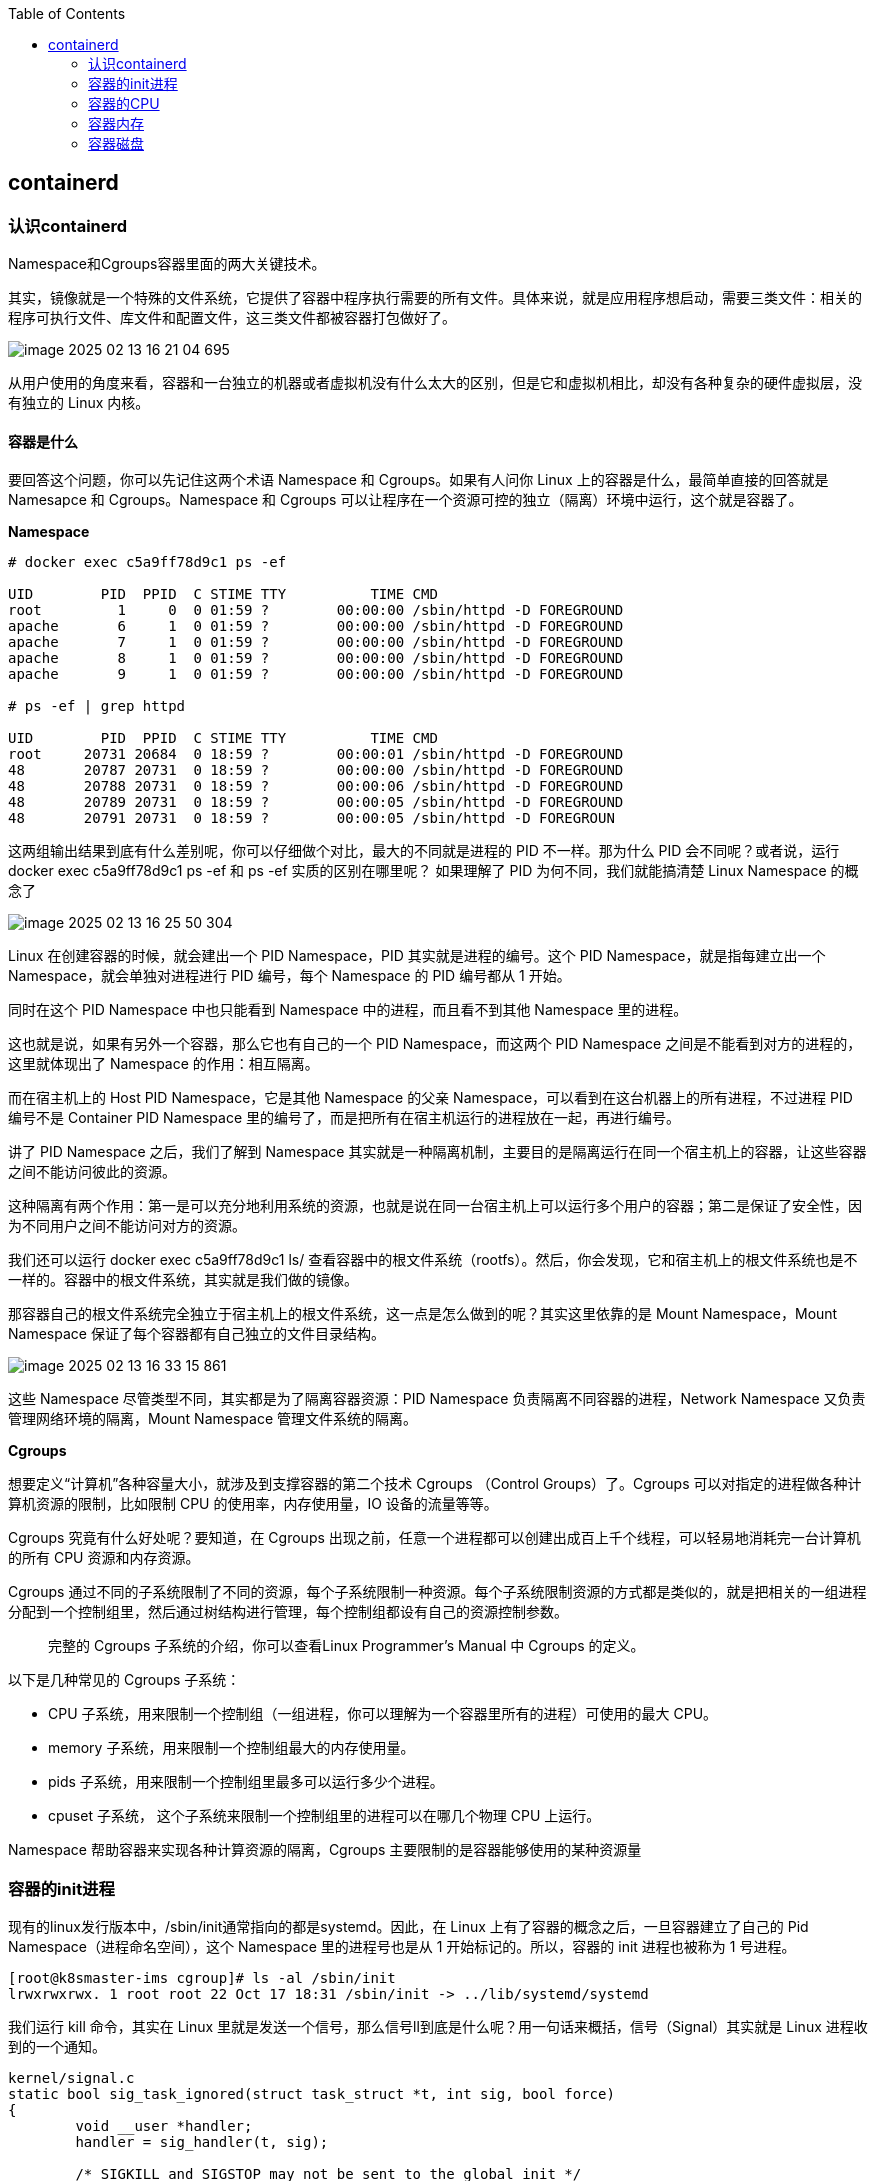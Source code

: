 :toc:

// 保证所有的目录层级都可以正常显示图片
:path: containerd/
:imagesdir: ../image/

// 只有book调用的时候才会走到这里
ifdef::rootpath[]
:imagesdir: {rootpath}{path}{imagesdir}
endif::rootpath[]

== containerd

=== 认识containerd

Namespace和Cgroups容器里面的两大关键技术。

其实，镜像就是一个特殊的文件系统，它提供了容器中程序执行需要的所有文件。具体来说，就是应用程序想启动，需要三类文件：相关的程序可执行文件、库文件和配置文件，这三类文件都被容器打包做好了。

image::containerd/image-2025-02-13-16-21-04-695.png[]

从用户使用的角度来看，容器和一台独立的机器或者虚拟机没有什么太大的区别，但是它和虚拟机相比，却没有各种复杂的硬件虚拟层，没有独立的 Linux 内核。

==== *容器是什么*

要回答这个问题，你可以先记住这两个术语 Namespace 和 Cgroups。如果有人问你 Linux 上的容器是什么，最简单直接的回答就是 Namesapce 和 Cgroups。Namespace 和 Cgroups 可以让程序在一个资源可控的独立（隔离）环境中运行，这个就是容器了。

*Namespace*

[source, bash]
----
# docker exec c5a9ff78d9c1 ps -ef

UID        PID  PPID  C STIME TTY          TIME CMD
root         1     0  0 01:59 ?        00:00:00 /sbin/httpd -D FOREGROUND
apache       6     1  0 01:59 ?        00:00:00 /sbin/httpd -D FOREGROUND
apache       7     1  0 01:59 ?        00:00:00 /sbin/httpd -D FOREGROUND
apache       8     1  0 01:59 ?        00:00:00 /sbin/httpd -D FOREGROUND
apache       9     1  0 01:59 ?        00:00:00 /sbin/httpd -D FOREGROUND

# ps -ef | grep httpd

UID        PID  PPID  C STIME TTY          TIME CMD
root     20731 20684  0 18:59 ?        00:00:01 /sbin/httpd -D FOREGROUND
48       20787 20731  0 18:59 ?        00:00:00 /sbin/httpd -D FOREGROUND
48       20788 20731  0 18:59 ?        00:00:06 /sbin/httpd -D FOREGROUND
48       20789 20731  0 18:59 ?        00:00:05 /sbin/httpd -D FOREGROUND
48       20791 20731  0 18:59 ?        00:00:05 /sbin/httpd -D FOREGROUN
----

这两组输出结果到底有什么差别呢，你可以仔细做个对比，最大的不同就是进程的 PID 不一样。那为什么 PID 会不同呢？或者说，运行 docker exec c5a9ff78d9c1 ps -ef 和 ps -ef 实质的区别在哪里呢？ 如果理解了 PID 为何不同，我们就能搞清楚 Linux Namespace 的概念了

image::containerd/image-2025-02-13-16-25-50-304.png[]

Linux 在创建容器的时候，就会建出一个 PID Namespace，PID 其实就是进程的编号。这个 PID Namespace，就是指每建立出一个 Namespace，就会单独对进程进行 PID 编号，每个 Namespace 的 PID 编号都从 1 开始。

同时在这个 PID Namespace 中也只能看到 Namespace 中的进程，而且看不到其他 Namespace 里的进程。

这也就是说，如果有另外一个容器，那么它也有自己的一个 PID Namespace，而这两个 PID Namespace 之间是不能看到对方的进程的，这里就体现出了 Namespace 的作用：相互隔离。

而在宿主机上的 Host PID Namespace，它是其他 Namespace 的父亲 Namespace，可以看到在这台机器上的所有进程，不过进程 PID 编号不是 Container PID Namespace 里的编号了，而是把所有在宿主机运行的进程放在一起，再进行编号。

讲了 PID Namespace 之后，我们了解到 Namespace 其实就是一种隔离机制，主要目的是隔离运行在同一个宿主机上的容器，让这些容器之间不能访问彼此的资源。

这种隔离有两个作用：第一是可以充分地利用系统的资源，也就是说在同一台宿主机上可以运行多个用户的容器；第二是保证了安全性，因为不同用户之间不能访问对方的资源。

我们还可以运行 docker exec c5a9ff78d9c1 ls/ 查看容器中的根文件系统（rootfs）。然后，你会发现，它和宿主机上的根文件系统也是不一样的。容器中的根文件系统，其实就是我们做的镜像。

那容器自己的根文件系统完全独立于宿主机上的根文件系统，这一点是怎么做到的呢？其实这里依靠的是 Mount Namespace，Mount Namespace 保证了每个容器都有自己独立的文件目录结构。

image::containerd/image-2025-02-13-16-33-15-861.png[]

这些 Namespace 尽管类型不同，其实都是为了隔离容器资源：PID Namespace 负责隔离不同容器的进程，Network Namespace 又负责管理网络环境的隔离，Mount Namespace 管理文件系统的隔离。

*Cgroups*

想要定义“计算机”各种容量大小，就涉及到支撑容器的第二个技术 Cgroups （Control Groups）了。Cgroups 可以对指定的进程做各种计算机资源的限制，比如限制 CPU 的使用率，内存使用量，IO 设备的流量等等。

Cgroups 究竟有什么好处呢？要知道，在 Cgroups 出现之前，任意一个进程都可以创建出成百上千个线程，可以轻易地消耗完一台计算机的所有 CPU 资源和内存资源。

Cgroups 通过不同的子系统限制了不同的资源，每个子系统限制一种资源。每个子系统限制资源的方式都是类似的，就是把相关的一组进程分配到一个控制组里，然后通过树结构进行管理，每个控制组都设有自己的资源控制参数。

> 完整的 Cgroups 子系统的介绍，你可以查看Linux Programmer’s Manual 中 Cgroups 的定义。

以下是几种常见的 Cgroups 子系统：

- CPU 子系统，用来限制一个控制组（一组进程，你可以理解为一个容器里所有的进程）可使用的最大 CPU。
- memory 子系统，用来限制一个控制组最大的内存使用量。
- pids 子系统，用来限制一个控制组里最多可以运行多少个进程。
- cpuset 子系统， 这个子系统来限制一个控制组里的进程可以在哪几个物理 CPU 上运行。

Namespace 帮助容器来实现各种计算资源的隔离，Cgroups 主要限制的是容器能够使用的某种资源量

=== 容器的init进程

现有的linux发行版本中，/sbin/init通常指向的都是systemd。因此，在 Linux 上有了容器的概念之后，一旦容器建立了自己的 Pid Namespace（进程命名空间），这个 Namespace 里的进程号也是从 1 开始标记的。所以，容器的 init 进程也被称为 1 号进程。

[source, bash]
----
[root@k8smaster-ims cgroup]# ls -al /sbin/init
lrwxrwxrwx. 1 root root 22 Oct 17 18:31 /sbin/init -> ../lib/systemd/systemd
----

我们运行 kill 命令，其实在 Linux 里就是发送一个信号，那么信号ll到底是什么呢？用一句话来概括，信号（Signal）其实就是 Linux 进程收到的一个通知。

[source, c]
----
kernel/signal.c
static bool sig_task_ignored(struct task_struct *t, int sig, bool force)
{
        void __user *handler;
        handler = sig_handler(t, sig);

        /* SIGKILL and SIGSTOP may not be sent to the global init */
        // is_global_init(t): Checks if the task t is the global init process (PID 1).
        // sig_kernel_only(sig): Checks if the signal sig is one that can only be sent by the kernel (e.g., SIGKILL, SIGSTOP).
        if (unlikely(is_global_init(t) && sig_kernel_only(sig)))
                return true;
        // SIGNAL_UNKILLABLE: A flag indicating that the task is unkillable (e.g., kernel threads or special system tasks).
        // handler == SIG_DFL: Checks if the signal handler is the default action.
        // If the task is unkillable, the signal handler is the default, and the signal is not being forced (or is not a kernel-only signal), the signal is ignored.
        if (unlikely(t->signal->flags & SIGNAL_UNKILLABLE) &&
            handler == SIG_DFL && !(force && sig_kernel_only(sig)))
                return true;

        /* Only allow kernel generated signals to this kthread */
        // PF_KTHREAD: A flag indicating that the task is a kernel thread.
        // handler == SIG_KTHREAD_KERNEL: Checks if the signal handler is specific to kernel threads.
        // If the task is a kernel thread, the signal handler is specific to kernel threads, and the signal is not being forced, the signal is ignored.
        if (unlikely((t->flags & PF_KTHREAD) &&
                     (handler == SIG_KTHREAD_KERNEL) && !force))
                return true;

        return sig_handler_ignored(handler, sig);
}
----

==== 容器中的进程

==== 容器中的僵尸进程

自己的容器运行久了之后，运行 ps 命令会看到一些进程，进程名后面加了 <defunct> 标识。

[source, bash]
----
# ps aux
USER       PID %CPU %MEM    VSZ   RSS TTY      STAT START   TIME COMMAND
root         1  0.0  0.0   4324  1436 ?        Ss   01:23   0:00 /app-test 1000
root         6  0.0  0.0      0     0 ?        Z    01:23   0:00 [app-test] <defunct>
----

在进程“活着”的时候就只有两个状态：运行态（TASK_RUNNING）和睡眠态（TASK_INTERRUPTIBLE，TASK_UNINTERRUPTIBLE）

.《Linux Kernel Development》这本书里的 Linux 进程状态转化图
image::containerd/image-2025-02-13-18-47-52-877.png[]

运行态的意思是，无论进程是正在运行中（也就是获得了 CPU 资源），还是进程在 run queue 队列里随时可以运行，都处于这个状态。我们想要查看进程是不是处于运行态，其实也很简单，比如使用 ps 命令，可以看到处于这个状态的进程显示的是 R stat。

睡眠态是指，进程需要等待某个资源而进入的状态，要等待的资源可以是一个信号量（Semaphore）, 或者是磁盘 I/O，这个状态的进程会被放入到 wait queue 队列里。这个睡眠态具体还包括两个子状态：一个是可以被打断的（TASK_INTERRUPTIBLE），我们用 ps 查看到的进程，显示为 S stat。还有一个是不可被打断的（TASK_UNINTERRUPTIBLE），用 ps 查看进程，就显示为 D stat。

除了上面进程在活的时候的两个状态，进程在调用 do_exit() 退出的时候，还有两个状态。

一个是 EXIT_DEAD，也就是进程在真正结束退出的那一瞬间的状态；第二个是 EXIT_ZOMBIE 状态，这是进程在 EXIT_DEAD 前的一个状态，僵尸进程就是是处于这个状态中。

对于 Linux 系统而言，容器就是一组进程的集合。如果容器中的应用创建过多的进程或者出现 bug，就会产生类似 fork bomb 的行为。

这个 fork bomb 就是指在计算机中，通过不断建立新进程来消耗系统中的进程资源，它是一种黑客攻击方式。这样，容器中的进程数就会把整个节点的可用进程总数给消耗完。

这样，不但会使同一个节点上的其他容器无法工作，还会让宿主机本身也无法工作。所以对于每个容器来说，我们都需要限制它的最大进程数目，而这个功能由 pids Cgroup 这个子系统来完成。

而这个功能的实现方法是这样的：pids Cgroup 通过 Cgroup 文件系统的方式向用户提供操作接口，一般它的 Cgroup 文件系统挂载点在 /sys/fs/cgroup。

在一个容器建立之后，创建容器的服务会在 /sys/fs/cgroup 下建立一个子目录，就是一个控制组，控制组里最关键的一个文件就是 pids.max。

父进程在创建完子进程之后就不管了，这就是造成子进程变成僵尸进程的原因。

==== 为什么容器中的进程会被杀死

Containerd 在停止容器的时候，就会向容器的 init 进程发送一个 SIGTERM 信号。在 init 进程退出之后，容器内的其他进程也都立刻退出了。不过不同的是，init 进程收到的是 SIGTERM 信号，而其他进程收到的是 SIGKILL 信号。

因为在init进程收到SIGTERM之后，对于容器来说，这里调用的就是 zap_pid_ns_processes() 这个函数，而在这个函数中，如果是处于退出状态的 init 进程，它会向 Namespace 中的其他进程都发送一个 SIGKILL 信号。

前面我讲过，SIGKILL 是个特权信号（特权信号是 Linux 为 kernel 和超级用户去删除任意进程所保留的，不能被忽略也不能被捕获）。 所以进程收到这个信号后，就立刻退出了，没有机会调用一些释放资源的 handler 之后，再做退出动作。因此如果想优雅的退出容器中所有的进程，需要对init进程的SIGTERM信号处理函数进行改造。

=== 容器的CPU

==== 怎样限制容器的CPU

[source, yaml]
----
apiVersion: v1
kind: Pod
metadata:
  name: frontend
spec:
  containers:
  - name: app
    image: images.my-company.example/app:v4
    resources:
      requests:
        memory: "64Mi"
        cpu: "1"
      limits:
        memory: "128Mi"
        cpu: "2"
----

在 Pod Spec 里的"Request CPU"和"Limit CPU"的值，最后会通过 CPU Cgroup 的配置，来实现控制容器 CPU 资源的作用。

那接下来先从进程的 CPU 使用讲起，然后在看 CPU Cgroup 子系统中建立几个控制组，用这个例子为你讲解 CPU Cgroup 中的三个最重要的参数"cpu.cfs_quota_us""cpu.cfs_period_us""cpu.shares"。

我们对照下图的 Top 运行界面，在截图第三行，"%Cpu(s)"开头的这一行，你会看到一串数值，也就是"0.0 us, 0.0 sy, 0.0 ni, 99.9 id, 0.0 wa, 0.0 hi, 0.0 si, 0.0 st"

image::containerd/image-2025-02-13-20-03-23-912.png[]

下面这张图里最长的带箭头横轴，我们可以把它看成一个时间轴。同时，它的上半部分代表 Linux 用户态（User space），下半部分代表内核态（Kernel space）。

image::containerd/image-2025-02-13-20-04-07-394.png[]

假设一个用户程序开始运行了，那么就对应着第一个"us"框，"us"是"user"的缩写，代表 Linux 的用户态 CPU Usage。普通用户程序代码中，只要不是调用系统调用（System Call），这些代码的指令消耗的 CPU 就都属于"us"。

当这个用户程序代码中调用了系统调用，比如说 read() 去读取一个文件，这时候这个用户进程就会从用户态切换到内核态。

内核态 read() 系统调用在读到真正 disk 上的文件前，就会进行一些文件系统层的操作。那么这些代码指令的消耗就属于"sy"，这里就对应上面图里的第二个框。"sy"是 "system"的缩写，代表内核态 CPU 使用。

接下来，这个 read() 系统调用会向 Linux 的 Block Layer 发出一个 I/O Request，触发一个真正的磁盘读取操作。

这时候，这个进程一般会被置为 TASK_UNINTERRUPTIBLE。而 Linux 会把这段时间标示成"wa"，对应图中的第三个框。"wa"是"iowait"的缩写，代表等待 I/O 的时间，这里的 I/O 是指 Disk I/O。

紧接着，当磁盘返回数据时，进程在内核态拿到数据，这里仍旧是内核态的 CPU 使用中的"sy"，也就是图中的第四个框。

然后，进程再从内核态切换回用户态，在用户态得到文件数据，这里进程又回到用户态的 CPU 使用，"us"，对应图中第五个框。

好，这里我们假设一下，这个用户进程在读取数据之后，没事可做就休眠了。并且我们可以进一步假设，这时在这个 CPU 上也没有其他需要运行的进程了，那么系统就会进入"id"这个步骤，也就是第六个框。"id"是"idle"的缩写，代表系统处于空闲状态。

如果这时这台机器在网络收到一个网络数据包，网卡就会发出一个中断（interrupt）。相应地，CPU 会响应中断，然后进入中断服务程序。

这时，CPU 就会进入"hi"，也就是第七个框。"hi"是"hardware irq"的缩写，代表 CPU 处理硬中断的开销。由于我们的中断服务处理需要关闭中断，所以这个硬中断的时间不能太长。

但是，发生中断后的工作是必须要完成的，如果这些工作比较耗时那怎么办呢？Linux 中有一个软中断的概念（softirq），它可以完成这些耗时比较长的工作。

你可以这样理解这个软中断，从网卡收到数据包的大部分工作，都是通过软中断来处理的。那么，CPU 就会进入到第八个框，"si"。这里"si"是"softirq"的缩写，代表 CPU 处理软中断的开销。

这里你要注意，无论是"hi"还是"si"，它们的 CPU 时间都不会计入进程的 CPU 时间。*这是因为本身它们在处理的时候就不属于任何一个进程*。

不过，我们还剩两个类型的 CPU 使用没讲到，我想给你做个补充，一次性带你做个全面了解。这样以后你解决相关问题时，就不会再犹豫，这些值到底影不影响 CPU Cgroup 中的限制了。下面我给你具体讲一下。

一个是"ni"，是"nice"的缩写，这里表示如果进程的 nice 值是正值（1-19），代表优先级比较低的进程运行时所占用的 CPU。

另外一个是"st"，"st"是"steal"的缩写，是在虚拟机里用的一个 CPU 使用类型，表示有多少时间是被同一个宿主机上的其他虚拟机抢走的。

image::containerd/image-2025-02-13-20-10-29-317.png[]

*CPU Cgroup*

 Cgroups 是对指定进程做计算机资源限制的，CPU Cgroup 是 Cgroups 其中的一个 Cgroups 子系统，它是用来限制进程的 CPU 使用的。

对于进程的 CPU 使用, 通过前面的 Linux CPU 使用分类的介绍，我们知道它只包含两部分: 一个是用户态，这里的用户态包含了 us 和 ni；还有一部分是内核态，也就是 sy。 至于 wa、hi、si，这些 I/O 或者中断相关的 CPU 使用，CPU Cgroup 不会去做限制

每个进程的 CPU Usage 只包含用户态（us 或 ni）和内核态（sy）两部分，其他的系统 CPU 开销并不包含在进程的 CPU 使用中，而 CPU Cgroup 只是对进程的 CPU 使用做了限制。

==== 如何正确拿到容器CPU的消耗

我们想要精准地对运行着众多容器的云平台做监控，快速排查例如应用的处理能力下降，节点负载过高等问题，就绕不开容器 CPU 开销。因为 CPU 开销的异常，往往是程序异常最明显的一个指标。

在宿主机上我们经常使用top命令来查看CPU开销，但是如果你在容器中执行top命令，你会发现显示的是物理机的CPU开销，而不是容器的CPU开销。

我们可以去看一下 top 命令的源代码。在代码中你会看到对于每个进程，top 都会从 proc 文件系统中每个进程对应的 stat 文件中读取 2 个数值。这个 stat 文件就是 /proc/[pid]/stat ， [pid] 就是替换成具体一个进程的 PID 值。

完整的 stat 文件内容和格式在 proc 文件系统的 Linux programmer’s manual 里定义了。在这里，我们只需要重点关注这两项数值，stat 文件中的第 14 项 utime 和第 15 项 stime。

image::containerd/image-2025-02-13-20-43-41-551.png[]

utime 是表示进程的用户态部分在 Linux 调度中获得 CPU 的 ticks，stime 是表示进程的内核态部分在 Linux 调度中获得 CPU 的 ticks。

根据top源码可以得到进程的 CPU 使用率计算公式：`((utime_2 – utime_1) + (stime_2 – stime_1)) * 100.0 / (HZ * et * 1 )`

第一个 HZ 是什么意思呢？前面我们介绍 ticks 里说了，ticks 是按照固定频率发生的，在我们的 Linux 系统里 1 秒钟是 100 次，那么 HZ 就是 1 秒钟里 ticks 的次数，这里值是 100。

第二个参数 et 是我们刚才说的那个“瞬时”的时间，也就是得到 utime_1 和 utime_2 这两个值的时间间隔。

第三个“1”, 就更容易理解了，就是 1 个 CPU。那么这三个值相乘，你是不是也知道了它的意思呢？就是在这“瞬时”的时间（et）里，1 个 CPU 所包含的 ticks 数目。

我们要计算系统 CPU 使用率，首先需要拿到数据，数据源也同样可以从 proc 文件系统里得到，对于整个系统的 CPU 使用率，这个文件就是 /proc/stat。

对于系统总的 CPU 使用率，需要读取 /proc/stat 文件，但是这个文件中的各项 CPU ticks 是反映整个节点的，并且这个 /proc/stat 文件也不包含在任意一个 Namespace 里。因此、对于 top 命令来说，它只能显示整个节点中各项 CPU 的使用率，不能显示单个容器的各项 CPU 的使用率。

如果想要单个CPU使用信息，可以去对应容器中读取 /sys/fs/cgroup/cpu.stat

====  Load Average

第三行可以显示当前的 CPU 使用情况，我们可以看到整个机器的 CPU Usage 几乎为 0，因为"id"显示 99.9%，这说明 CPU 是处于空闲状态的。

但是请你注意，这里 1 分钟的"load average"的值却高达 9.09，这里的数值 9 几乎就意味着使用了 9 个 CPU 了，这样 CPU Usage 和 Load Average 的数值看上去就很矛盾了。

image::containerd/image-2025-02-13-21-02-49-807.png[]

那问题来了，我们在看一个系统里 CPU 使用情况时，到底是看 CPU Usage 还是 Load Average 呢？

这里就涉及到今天要解决的两大问题：

- Load Average 到底是什么，CPU Usage 和 Load Average 有什么差别？
- 如果 Load Average 值升高，应用的性能下降了，这背后的原因是什么呢？

===== 什么是 Load Average?

Load Average 这个概念，你可能在使用 Linux 的时候就已经注意到了，无论你是运行 uptime, 还是 top，都可以看到类似这个输出"load average：2.02, 1.83, 1.20"。那么这一串输出到底是什么意思呢？

最直接的办法当然是看手册了，如果我们用"Linux manual page"搜索 uptime 或者 top，就会看到对这个"load average"和后面三个数字的解释是"the system load averages for the past 1, 5, and 15 minutes"。

你如果再去网上找资料，就会发现 Load Average 是一个很古老的概念了。上个世纪 70 年代，早期的 Unix 系统上就已经有了这个 Load Average，IETF 还有一个RFC546定义了 Load Average，这里定义的 Load Average 是一种 CPU 资源需求的度量。

举个例子，对于一个单个 CPU 的系统，如果在 1 分钟的时间里，处理器上始终有一个进程在运行，同时操作系统的进程可运行队列中始终都有 9 个进程在等待获取 CPU 资源。那么对于这 1 分钟的时间来说，系统的"load average"就是 1+9=10，这个定义对绝大部分的 Unix 系统都适用。

对于 Linux 来说，如果只考虑 CPU 的资源，Load Averag 等于单位时间内正在运行的进程加上可运行队列的进程，这个定义也是成立的。通过这个定义和我自己的观察，我给你归纳了下面三点对 Load Average 的理解。

第一，不论计算机 CPU 是空闲还是满负载，Load Average 都是 Linux 进程调度器中可运行队列（Running Queue）里的一段时间的平均进程数目。

第二，计算机上的 CPU 还有空闲的情况下，CPU Usage 可以直接反映到"load average"上，什么是 CPU 还有空闲呢？具体来说就是可运行队列中的进程数目小于 CPU 个数，这种情况下，单位时间进程 CPU Usage 相加的平均值应该就是"load average"的值。

第三，计算机上的 CPU 满负载的情况下，计算机上的 CPU 已经是满负载了，同时还有更多的进程在排队需要 CPU 资源。这时"load average"就不能和 CPU Usage 等同了。

比如对于单个 CPU 的系统，CPU Usage 最大只是有 100%，也就 1 个 CPU；而"load average"的值可以远远大于 1，因为"load average"看的是操作系统中可运行队列中进程的个数。

我们是不是就可以认定 Load Average 就代表一段时间里运行队列中需要被调度的进程或者线程平均数目了呢? 或许对其他的 Unix 系统来说，这个理解已经够了，但是对于 Linux 系统还不能这么认定。

为什么这么说呢？故事还要从 Linux 早期的历史说起，那时开发者 Matthias 有这么一个发现，比如把快速的磁盘换成了慢速的磁盘，运行同样的负载，系统的性能是下降的，但是 Load Average 却没有反映出来。

他发现这是因为 Load Average 只考虑运行态的进程数目，而没有考虑等待 I/O 的进程。所以，他认为 Load Average 如果只是考虑进程运行队列中需要被调度的进程或线程平均数目是不够的，因为对于处于 I/O 资源等待的进程都是处于 TASK_UNINTERRUPTIBLE 状态的。

那他是怎么处理这件事的呢？估计你也猜到了，他给内核加一个 patch（补丁），把处于 TASK_UNINTERRUPTIBLE 状态的进程数目也计入了 Load Average 中。

在这里我们又提到了 TASK_UNINTERRUPTIBLE 状态的进程，在前面的章节中我们介绍过，我再给你强调一下，TASK_UNINTERRUPTIBLE 是 Linux 进程状态的一种，是进程为等待某个系统资源而进入了睡眠的状态，并且这种睡眠的状态是不能被信号打断的。

下面就是 1993 年 Matthias 的 kernel patch，你有兴趣的话，可以读一下。

[source, text]
----
From: Matthias Urlichs <urlichs@smurf.sub.org>
Subject: Load average broken ?
Date: Fri, 29 Oct 1993 11:37:23 +0200

The kernel only counts "runnable" processes when computing the load average.
I don't like that; the problem is that processes which are swapping or
waiting on "fast", i.e. noninterruptible, I/O, also consume resources.

It seems somewhat nonintuitive that the load average goes down when you
replace your fast swap disk with a slow swap disk...

Anyway, the following patch seems to make the load average much more
consistent WRT the subjective speed of the system. And, most important, the
load is still zero when nobody is doing anything. ;-)

--- kernel/sched.c.orig Fri Oct 29 10:31:11 1993
+++ kernel/sched.c Fri Oct 29 10:32:51 1993
@@ -414,7 +414,9 @@
unsigned long nr = 0;

    for(p = &LAST_TASK; p > &FIRST_TASK; --p)
-       if (*p && (*p)->state == TASK_RUNNING)
+       if (*p && ((*p)->state == TASK_RUNNING) ||
+                  (*p)->state == TASK_UNINTERRUPTIBLE) ||
+                  (*p)->state == TASK_SWAPPING))
            nr += FIXED_1;
    return nr;
 }
----

那么对于 Linux 的 Load Average 来说，除了可运行队列中的进程数目，等待队列中的 UNINTERRUPTIBLE 进程数目也会增加 Load Average。

到这里我们就可以准确定义 Linux 系统里的 Load Average 了，其实也很简单，你只需要记住，平均负载统计了这两种情况的进程：

第一种是 Linux 进程调度器中可运行队列（Running Queue）一段时间（1 分钟，5 分钟，15 分钟）的进程平均数。

第二种是 Linux 进程调度器中休眠队列（Sleeping Queue）里的一段时间的 TASK_UNINTERRUPTIBLE 状态下的进程平均数。

所以，最后的公式就是：Load Average= 可运行队列进程平均数 + 休眠队列中不可打断的进程平均数

如果打个比方来说明 Load Average 的统计原理。你可以想象每个 CPU 就是一条道路，每个进程都是一辆车，怎么科学统计道路的平均负载呢？就是看单位时间通过的车辆，一条道上的车越多，那么这条道路的负载也就越高。

此外，Linux 计算系统负载的时候，还额外做了个补丁把 TASK_UNINTERRUPTIBLE 状态的进程也考虑了，这个就像道路中要把红绿灯情况也考虑进去。一旦有了红灯，汽车就要停下来排队，那么即使道路很空，但是红灯多了，汽车也要排队等待，也开不快。

*现象解释：为什么 Load Average 会升高？*

解释了 Load Average 这个概念，我们再回到这一讲最开始的问题，为什么对容器已经用 CPU Cgroup 限制了它的 CPU Usage，容器里的进程还是可以造成整个系统很高的 Load Average。

我们理解了 Load Average 这个概念之后，就能区分出 Load Averge 和 CPU 使用率的区别了。那么这个看似矛盾的问题也就很好回答了，因为 Linux 下的 Load Averge 不仅仅计算了 CPU Usage 的部分，它还计算了系统中 TASK_UNINTERRUPTIBLE 状态的进程数目。

讲到这里为止，我们找到了第一个问题的答案，那么现在我们再看第二个问题：如果 Load Average 值升高，应用的性能已经下降了，真正的原因是什么？问题就出在 TASK_UNINTERRUPTIBLE 状态的进程上了。

怎么验证这个判断呢？这时候我们只要运行 ps aux | grep “ D ” ，就可以看到容器中有多少 TASK_UNINTERRUPTIBLE 状态（在 ps 命令中这个状态的进程标示为"D"状态）的进程，为了方便理解，后面我们简称为 D 状态进程。而正是这些 D 状态进程引起了 Load Average 的升高。

找到了 Load Average 升高的问题出在 D 状态进程了，我们想要真正解决问题，还有必要了解 D 状态进程产生的本质是什么？

在 Linux 内核中有数百处调用点，它们会把进程设置为 D 状态，主要集中在 disk I/O 的访问和信号量（Semaphore）锁的访问上，因此 D 状态的进程在 Linux 里是很常见的。

无论是对 disk I/O 的访问还是对信号量的访问，都是对 Linux 系统里的资源的一种竞争。当进程处于 D 状态时，就说明进程还没获得资源，这会在应用程序的最终性能上体现出来，也就是说用户会发觉应用的性能下降了。

那么 D 状态进程导致了性能下降，我们肯定是想方设法去做调试的。但目前 D 状态进程引起的容器中进程性能下降问题，Cgroups 还不能解决，这也就是为什么我们用 Cgroups 做了配置，即使保证了容器的 CPU 资源， 容器中的进程还是运行很慢的根本原因。

这里我们进一步做分析，为什么 CPU Cgroups 不能解决这个问题呢？就是因为 Cgroups 更多的是以进程为单位进行隔离，而 D 状态进程是内核中系统全局资源引入的，所以 Cgroups 影响不了它。

#所以我们可以做的是，在生产环境中监控容器的宿主机节点里 D 状态的进程数量，然后对 D 状态进程数目异常的节点进行分析，比如磁盘硬件出现问题引起 D 状态进程数目增加，这时就需要更换硬盘。#

image::containerd/image-2025-02-13-21-36-10-865.png[]

因为 TASK_UNINTERRUPTIBLE 状态的进程同样也会竞争系统资源，所以它会影响到应用程序的性能。我们可以在容器宿主机的节点对 D 状态进程做监控，定向分析解决。

=== 容器内存

==== 我的容器为什么被杀了？

不知道你在使用容器时，有没有过这样的经历？一个容器在系统中运行一段时间后，突然消失了，看看自己程序的 log 文件，也没发现什么错误，不像是自己程序 Crash，但是容器就是消失了。

容器在系统中被杀掉，其实只有一种情况，那就是容器中的进程使用了太多的内存。具体来说，就是容器里所有进程使用的内存量，超过了容器所在 Memory Cgroup 里的内存限制。这时 Linux 系统就会主动杀死容器中的一个进程，往往这会导致整个容器的退出。

*如何理解 OOM Killer？*

OOM 是 Out of Memory 的缩写，顾名思义就是内存不足的意思，而 Killer 在这里指需要杀死某个进程。那么 OOM Killer 就是在 Linux 系统里如果内存不足时，就需要杀死一个正在运行的进程来释放一些内存。

在 Linux 内核里有一个 oom_badness() 函数，就是它定义了选择进程的标准。

- 第一，进程已经使用的物理内存页面数。
- 第二，每个进程的 OOM 校准值 oom_score_adj。在 /proc 文件系统中，每个进程都有一个 /proc/[pid]/oom_score_adj 的接口文件。我们可以在这个文件中输入 -1000 到 1000 之间的任意一个数值，调整进程被 OOM Kill 的几率。

[source,bash]
----
adj = (long)p->signal->oom_score_adj;

points = get_mm_rss(p->mm) + get_mm_counter(p->mm, MM_SWAPENTS) +mm_pgtables_bytes(p->mm) / PAGE_SIZE;

adj *= totalpages / 1000;
points += adj;
----

函数 oom_badness() 里的最终计算方法是这样的：用系统总的可用页面数，去乘以 OOM 校准值 oom_score_adj，再加上进程已经使用的物理页面数，计算出来的值越大，那么这个进程被 OOM Kill 的几率也就越大。

*如何理解 Memory Cgroup？*

前面我们介绍了 OOM Killer，容器发生 OOM Kill 大多是因为 Memory Cgroup 的限制所导致的，所以在我们还需要理解 Memory Cgroup 的运行机制。

Memory Cgroup 也是 Linux Cgroups 子系统之一，它的作用是对一组进程的 Memory 使用做限制。Memory Cgroup 的虚拟文件系统的挂载点一般在"/sys/fs/cgroup/memory"这个目录下

==== Linux 内存类型

Linux 的各个模块都需要内存，比如内核需要分配内存给页表，内核栈，还有 slab，也就是内核各种数据结构的 Cache Pool；用户态进程里的堆内存和栈的内存，共享库的内存，还有文件读写的 Page Cache。

我们讨论的 Memory Cgroup 里都不会对内核的内存做限制（比如页表，slab 等）。所以我们今天主要讨论与用户态相关的两个内存类型，RSS 和 Page Cache。

*RSS*

RSS 是 Resident Set Size 的缩写，简单来说它就是指进程真正申请到物理页面的内存大小。这是什么意思呢？

应用程序在申请内存的时候，比如说，调用 malloc() 来申请 100MB 的内存大小，malloc() 返回成功了，这时候系统其实只是把 100MB 的虚拟地址空间分配给了进程，但是并没有把实际的物理内存页面分配给进程。

上一讲中，我给你讲过，当进程对这块内存地址开始做真正读写操作的时候，系统才会把实际需要的物理内存分配给进程。而这个过程中，进程真正得到的物理内存，就是这个 RSS 了

比如下面的这段代码，我们先用 malloc 申请 100MB 的内存。

[source,c]
----
#include <stdio.h>
#include <stdlib.h>

int main()
{
    char *p = (char *)malloc(100 * 1024 * 1024);
    printf("p = %p\n", p);
    return 0;
}
----

通过top命令查看malloc之后，对应进程的虚拟地址空间(VIRT)已经有100MB，但是实际物理内存RSS（TOP命令显示的是RES，就是Resident的简写，和RSS是一个意思）在这里只有688KB。

在上面程序的基础之上，等待30s我们对申请的内存中写入20M的数据，然后哦再使用top命令查看

[source, c]
----
sleep(30);
memset(p, 0x00, 20 * MB)
----

这时候可以看到虚拟地址空间（VIRT）还是 106728，不过物理内存 RSS（RES）的值变成了 21432（大小约为 20MB）， 这里的单位都是 KB。

RSS 就是进程里真正获得的物理内存大小。

对于进程来说，RSS 内存包含了进程的代码段内存，栈内存，堆内存，共享库的内存, 这些内存是进程运行所必须的。刚才我们通过 malloc/memset 得到的内存，就是属于堆内存。

具体的每一部分的 RSS 内存的大小，你可以查看 /proc/[pid]/smaps 文件。

*Page Cache*

每个进程除了各自独立分配到的 RSS 内存外，如果进程对磁盘上的文件做了读写操作，Linux 还会分配内存，把磁盘上读写到的页面存放在内存中，这部分的内存就是 Page Cache。

Page Cache 的主要作用是提高磁盘文件的读写性能，因为系统调用 read() 和 write() 的缺省行为都会把读过或者写过的页面存放在 Page Cache 里。

代码程序去读取 100MB 的文件，在读取文件前，系统中 Page Cache 的大小是 388MB，读取后 Page Cache 的大小是 506MB，增长了大约 100MB 左右，多出来的这 100MB，正是我们读取文件的大小。

image::containerd/image-2025-02-14-13-59-12-242.png[]

在 Linux 系统里只要有空闲的内存，系统就会自动地把读写过的磁盘文件页面放入到 Page Cache 里。那么这些内存都被 Page Cache 占用了，一旦进程需要用到更多的物理内存，执行 malloc() 调用做申请时，就会发现剩余的物理内存不够了，那该怎么办呢？

这就要提到 Linux 的内存管理机制了。 Linux 的内存管理有一种内存页面回收机制（page frame reclaim），会根据系统里空闲物理内存是否低于某个阈值（wartermark），来决定是否启动内存的回收。

内存回收的算法会根据不同类型的内存以及内存的最近最少用原则，就是 LRU（Least Recently Used）算法决定哪些内存页面先被释放。因为 Page Cache 的内存页面只是起到 Cache 作用，自然是会被优先释放的。

所以，Page Cache 是一种为了提高磁盘文件读写性能而利用空闲物理内存的机制。同时，内存管理中的页面回收机制，又能保证 Cache 所占用的页面可以及时释放，这样一来就不会影响程序对内存的真正需求了。


===== RSS & Page Cache in Memory Cgroup

学习了 RSS 和 Page Cache 的基本概念之后，我们下面来看不同类型的内存，特别是 RSS 和 Page Cache 是如何影响 Memory Cgroup 的工作的。

我们先从 Linux 的内核代码看一下，从 mem_cgroup_charge_statistics() 这个函数里，我们可以看到 Memory Cgroup 也的确只是统计了 RSS 和 Page Cache 这两部分的内存。

RSS 的内存，就是在当前 Memory Cgroup 控制组里所有进程的 RSS 的总和；而 Page Cache 这部分内存是控制组里的进程读写磁盘文件后，被放入到 Page Cache 里的物理内存。

image::containerd/image-2025-02-14-16-32-15-070.png[]

Memory Cgroup 控制组里 RSS 内存和 Page Cache 内存的和，正好是 memory.usage_in_bytes 的值。

当控制组里的进程需要申请新的物理内存，而且 memory.usage_in_bytes 里的值超过控制组里的内存上限值 memory.limit_in_bytes，这时我们前面说的 Linux 的内存回收（page frame reclaim）就会被调用起来。

那么在这个控制组里的 page cache 的内存会根据新申请的内存大小释放一部分，这样我们还是能成功申请到新的物理内存，整个控制组里总的物理内存开销 memory.usage_in_bytes 还是不会超过上限值 memory.limit_in_bytes。

image::containerd/image-2025-02-14-16-47-00-686.png[]

`20211300 - 7222656 = 12988644` 在free命令中，total-free=available,也就是说linux计算真实可用内存时并没有考虑Page Cache，因为在需要时会对page cache进行回收，所以free命令中看到的可用内存会比实际可用内存少。

=== 容器磁盘

==== Swap：容器可以使用Swap空间吗？

用过 Linux 的同学应该都很熟悉 Swap 空间了，简单来说它就是就是一块磁盘空间。

当内存写满的时候，就可以把内存中不常用的数据暂时写到这个 Swap 空间上。这样一来，内存空间就可以释放出来，用来满足新的内存申请的需求。

它的好处是可以应对一些瞬时突发的内存增大需求，不至于因为内存一时不够而触发 OOM Killer，导致进程被杀死。

那么对于一个容器，特别是容器被设置了 Memory Cgroup 之后，它还可以使用 Swap 空间吗？会不会出现什么问题呢？

为没有swap的节点添加swap

image::containerd/image-2025-02-14-16-58-59-791.png[]

因为有了 Swap 空间，本来会被 OOM Kill 的容器，可以好好地运行了。初看这样似乎也挺好的，不过你仔细想想，这样一来，Memory Cgroup 对内存的限制不就失去了作用么？

我们再进一步分析，如果一个容器中的程序发生了内存泄漏（Memory leak），那么本来 Memory Cgroup 可以及时杀死这个进程，让它不影响整个节点中的其他应用程序。结果现在这个内存泄漏的进程没被杀死，还会不断地读写 Swap 磁盘，反而影响了整个节点的性能。

*如何正确理解 swappiness 参数？*

在普通 Linux 系统上，如果你使用过 Swap 空间，那么你可能配置过 proc 文件系统下的 swappiness 这个参数 (/proc/sys/vm/swappiness)。swappiness 的定义在Linux 内核文档中可以找到，就是下面这段话。

> swappiness
This control is used to define how aggressive the kernel will swap memory pages. Higher values will increase aggressiveness, lower values decrease the amount of swap. A value of 0 instructs the kernel not to initiate swap until the amount of free and file-backed pages is less than the high water mark in a zone.
The default value is 60.

前面两句话大致翻译过来，意思就是 swappiness 可以决定系统将会有多频繁地使用交换分区。

在有磁盘文件访问的时候，Linux 会尽量把系统的空闲内存用作 Page Cache 来提高文件的读写性能。在没有打开 Swap 空间的情况下，一旦内存不够，这种情况下就只能把 Page Cache 释放了，而 RSS 内存是不能释放的。

在 RSS 里的内存，大部分都是没有对应磁盘文件的内存，比如用 malloc() 申请得到的内存，这种内存也被称为匿名内存（Anonymous memory）。那么当 Swap 空间打开后，可以写入 Swap 空间的，就是这些匿名内存。

所以在 Swap 空间打开的时候，问题也就来了，在内存紧张的时候，Linux 系统怎么决定是先释放 Page Cache，还是先把匿名内存释放并写入到 Swap 空间里呢？

我们一起来分析分析，都可能发生怎样的情况。最可能发生的是下面两种情况：

第一种情况是，如果系统先把 Page Cache 都释放了，那么一旦节点里有频繁的文件读写操作，系统的性能就会下降。

还有另一种情况，如果 Linux 系统先把匿名内存都释放并写入到 Swap，那么一旦这些被释放的匿名内存马上需要使用，又需要从 Swap 空间读回到内存中，这样又会让 Swap（其实也是磁盘）的读写频繁，导致系统性能下降。

显然，我们在释放内存的时候，需要平衡 Page Cache 的释放和匿名内存的释放，而 swappiness，就是用来定义这个平衡的参数。

那么 swappiness 具体是怎么来控制这个平衡的？我们看一下在 Linux 内核代码里是怎么用这个 swappiness 参数。

我们前面说了 swappiness 的这个值的范围是 0 到 100，但是请你一定要注意，它不是一个百分比，更像是一个权重。它是用来定义 Page Cache 内存和匿名内存的释放的一个比例。

我们可以看到，这个比例是 anon_prio: file_prio，这里 anon_prio 的值就等于 swappiness。下面我们分三个情况做讨论：

第一种情况，当 swappiness 的值是 100 的时候，匿名内存和 Page Cache 内存的释放比例就是 100: 100，也就是等比例释放了。

第二种情况，就是 swappiness 缺省值是 60 的时候，匿名内存和 Page Cache 内存的释放比例就是 60 : 140，Page Cache 内存的释放要优先于匿名内存。

[source, c]
----
/*
 * With swappiness at 100, anonymous and file have the same priority.
 * This scanning priority is essentially the inverse of IO cost.
 */

anon_prio = swappiness;
file_prio = 200 - anon_prio;
----

再看一下那段 swappiness 的英文定义，里面特别强调了 swappiness 为 0 的情况。

当空闲内存少于内存一个 zone (/proc/zoneinfo 中的normal zone)的"high water mark"中的值的时候，Linux 还是会做内存交换，也就是把匿名内存写入到 Swap 空间后释放内存。

在这里 zone 是 Linux 划分物理内存的一个区域，里面有 3 个水位线（water mark），水位线可以用来警示空闲内存的紧张程度。

swappiness 的取值范围在 0 到 100，值为 100 的时候系统平等回收匿名内存和 Page Cache 内存；一般缺省值为 60，就是优先回收 Page Cache；即使 swappiness 为 0，也不能完全禁止 Swap 分区的使用，就是说在内存紧张的时候，也会使用 Swap 来回收匿名内存。

swappiness 的取值范围在 0 到 100，值为 100 的时候系统平等回收匿名内存和 Page Cache 内存；一般缺省值为 60，就是优先回收 Page Cache；即使 swappiness 为 0，也不能完全禁止 Swap 分区的使用，就是说在内存紧张的时候，也会使用 Swap 来回收匿名内存。

有了"memory.swappiness = 0"的配置和功能，就可以对控制指定容器不能使用swap空间了。

==== 容器文件系统：在容器中读写文件怎么变慢了

> 使用到开源磁盘I/O测试工具fio。

[source, bash]
----
# fio -direct=1 -iodepth=64 -rw=read -ioengine=libaio -bs=4k -size=10G -numjobs=1  -name=./fio.test
----

第一个参数是"-direct=1"，代表采用非 buffered I/O 文件读写的方式，避免文件读写过程中内存缓冲对性能的影响。

接着我们来看这"-iodepth=64"和"-ioengine=libaio"这两个参数，这里指文件读写采用异步 I/O（Async I/O）的方式，也就是进程可以发起多个 I/O 请求，并且不用阻塞地等待 I/O 的完成。稍后等 I/O 完成之后，进程会收到通知。

这种异步 I/O 很重要，因为它可以极大地提高文件读写的性能。在这里我们设置了同时发出 64 个 I/O 请求。

然后是"-rw=read，-bs=4k，-size=10G"，这几个参数指这个测试是个读文件测试，每次读 4KB 大小数块，总共读 10GB 的数据。

最后一个参数是"-numjobs=1"，指只有一个进程 / 线程在运行。

[source, bash]
----
grafana-8465555dc4-q7r8h:~# df
Filesystem           1K-blocks      Used Available Use% Mounted on
overlay              1060941856  93000964 913974252   9% /
----

===== 如何理解容器文件系统？

我们在容器里，运行 df 命令，你可以看到在容器中根目录 (/) 的文件系统类型是"overlay"，它不是我们在普通 Linux 节点上看到的 Ext4 或者 XFS 之类常见的文件系统。

为了有效地减少磁盘上冗余的镜像数据，同时减少冗余的镜像数据在网络上的传输，选择一种针对于容器的文件系统是很有必要的，而这类的文件系统被称为 UnionFS。

UnionFS 这类文件系统实现的主要功能是把多个目录（处于不同的分区）一起挂载（mount）在一个目录下。这种多目录挂载的方式，正好可以解决我们刚才说的容器镜像的问题。

image::containerd/image-2025-02-14-18-01-58-343.png[]

===== OverlayFS

UnionFS 类似的有很多种实现，包括在 Docker 里最早使用的 AUFS，还有目前我们使用的 OverlayFS。前面我们在运行df的时候，看到的文件系统类型"overlay"指的就是 OverlayFS。

在 Linux 内核 3.18 版本中，OverlayFS 代码正式合入 Linux 内核的主分支。在这之后，OverlayFS 也就逐渐成为各个主流 Linux 发行版本里缺省使用的容器文件系统了。

先，最下面的"lower/"，也就是被 mount 两层目录中底下的这层（lowerdir）。

在 OverlayFS 中，最底下这一层里的文件是不会被修改的，你可以认为它是只读的。我还想提醒你一点，在这个例子里我们只有一个 lower/ 目录，不过 OverlayFS 是支持多个 lowerdir 的。

然后我们看"uppder/"，它是被 mount 两层目录中上面的这层 （upperdir）。在 OverlayFS 中，如果有文件的创建，修改，删除操作，那么都会在这一层反映出来，它是可读写的。

接着是最上面的"merged" ，它是挂载点（mount point）目录，也是用户看到的目录，用户的实际文件操作在这里进行。

其实还有一个"work/"，这个目录没有在这个图里，它只是一个存放临时文件的目录，OverlayFS 中如果有文件修改，就会在中间过程中临时存放文件到这里。

image::../image/containerd/image-2025-02-14-18-14-40-062.png[]

从这个例子我们可以看到，OverlayFS 会 mount 两层目录，分别是 lower 层和 upper 层，这两层目录中的文件都会映射到挂载点上。

从挂载点的视角看，upper 层的文件会覆盖 lower 层的文件，比如"in_both.txt"这个文件，在 lower 层和 upper 层都有，但是挂载点 merged/ 里看到的只是 upper 层里的 in_both.txt.

如果我们在 merged/ 目录里做文件操作，具体包括这三种。

第一种，新建文件，这个文件会出现在 upper/ 目录中。

第二种是删除文件，如果我们删除"in_upper.txt"，那么这个文件会在 upper/ 目录中消失。如果删除"in_lower.txt", 在 lower/ 目录里的"in_lower.txt"文件不会有变化，只是在 upper/ 目录中增加了一个特殊文件来告诉 OverlayFS，"in_lower.txt'这个文件不能出现在 merged/ 里了，这就表示它已经被删除了。

image::containerd/image-2025-02-14-18-15-13-311.png[]

还有一种操作是修改文件，类似如果修改"in_lower.txt"，那么就会在 upper/ 目录中新建一个"in_lower.txt"文件，包含更新的内容，而在 lower/ 中的原来的实际文件"in_lower.txt"不会改变。

OverlayFS 也是把多个目录合并挂载，被挂载的目录分为两大类：lowerdir 和 upperdir。

lowerdir 允许有多个目录，在被挂载后，这些目录里的文件都是不会被修改或者删除的，也就是只读的；upperdir 只有一个，不过这个目录是可读写的，挂载点目录中的所有文件修改都会在 upperdir 中反映出来。

容器的镜像文件中各层正好作为 OverlayFS 的 lowerdir 的目录，然后加上一个空的 upperdir 一起挂载好后，就组成了容器的文件系统。


==== 容器为什么把宿主机的磁盘写满了？

文件系统 OverlayFS，这个 OverlayFS 有两层，分别是 lowerdir 和 upperdir。lowerdir 里是容器镜像中的文件，对于容器来说是只读的；upperdir 存放的是容器对文件系统里的所有改动，它是可读写的。

从宿主机的角度看，upperdir 就是一个目录，如果容器不断往容器文件系统中写入数据，实际上就是往宿主机的磁盘上写数据，这些数据也就存在于宿主机的磁盘目录中。

[source, bash]
----
# 生成一个1024M大小的文件
dd if=/dev/zero of=/tmp/test.log bs=1M count=1024
----

我们还是继续看宿主机，看看 OverlayFS 里 upperdir 目录中有什么文件？

这里我们仍然可以通过 /proc/mounts 这个路径，找到容器 OverlayFS 对应的 lowerdir 和 upperdir。因为写入的数据都在 upperdir 里，我们就只要看 upperdir 对应的那个目录就行了。果然，里面存放着容器写入的文件 test.log，它的大小是 10GB。

image::containerd/image-2025-02-14-18-34-32-437.png[]

通过这个例子，我们已经验证了在容器中对于 OverlayFS 中写入数据，其实就是往宿主机的一个目录（upperdir）里写数据。

==== 容器磁盘限速：我的容器里磁盘读写为什么不稳定?

不过容器文件系统并不适合频繁地读写。对于频繁读写的数据，容器需要把他们到放到"volume"中。这里的 volume 可以是一个本地的磁盘，也可以是一个网络磁盘。

通过上节我们知道容器的文件其实也是存储在宿主机的磁盘上，所以容器的文件读写其实也是对宿主机磁盘的读写。那么理论上，容器的文件读写应该和宿主机的磁盘读写是平级的。但是实际上，容器的文件读写会比宿主机的磁盘读写慢一点，问题也是出在OverlayFS 上。

- 如果写的文件是在lowerdir上，那么写文件时需要先将lowerdir中的文件复制到upperdir上
- 文件是分层的，每次查找文件需要再不同层找，索引时间慢，特别是处理大量小文件时，性能会严重下降






















